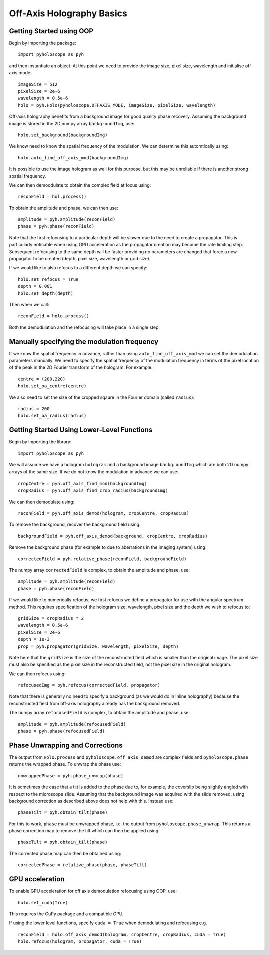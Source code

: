----------------------------------
Off-Axis Holography Basics
----------------------------------

^^^^^^^^^^^^^^^^^^^^^^^^^
Getting Started using OOP
^^^^^^^^^^^^^^^^^^^^^^^^^

Begin by importing the package::

    import pyholoscope as pyh
    
and then instantiate an object. At this point we need to provide the image size, pixel size, wavelength and initialise
off-axis mode::

    imageSize = 512
    pixelSize = 2e-6
    wavelength = 0.5e-6
    holo = pyh.Holo(pyholoscope.OFFAXIS_MODE, imageSize, pixelSize, wavelength)
    
Off-axis holography benefits from a background image for good quality phase recovery. Assuming the 
background image is stored in the 2D numpy array ``backgroundImg``, use::

    holo.set_background(backgroundImg)
    
We know need to know the spatial frequency of the modulation. We can determine this automtically using::

    holo.auto_find_off_axis_mod(backgroundImg)         
    
It is possible to use the image hologram as well for this purpose, but this may be unreliable if there
is another strong spatial frequency. 

We can then demoodulate to obtain the complex field at focus using::

    reconField = hol.process()
    
To obtain the amplitude and phase, we can then use::

    amplitude = pyh.amplitude(reconField)
    phase = pyh.phase(reconField) 

Note that the first refocusing to a particular depth will be slower due to the need to create a propagator. This is particularly noticable when
using GPU acceleration as the propagator creation may become the rate limiting step. Subsequent refocusing to the same depth will
be faster providing no parameters are changed that force a new propagator to be created (depth, pixel size, wavelength or grid size). 

If we would like to also refocus to a different depth we can specify::

    holo.set_refocus = True
    depth = 0.001
    holo.set_depth(depth)
        
Then when we call::

    reconField = holo.process()

Both the demodulation and the refocusing will take place in a single step.

^^^^^^^^^^^^^^^^^^^^^^^^^^^^^^^^^^^^^^^^^^^^^
Manually specifying the modulation frequency
^^^^^^^^^^^^^^^^^^^^^^^^^^^^^^^^^^^^^^^^^^^^^
If we know the spatial frequency in advance, rather than using ``auto_find_off_axis_mod`` we can set
the demodulation parameters manually. We need to specify the spatial frequency of the modulation frequency
in terms of the pixel location of the peak in the 2D Fourier transform of the hologram. For example::
    
    centre = (200,220)
    holo.set_oa_centre(centre)

We also need to set the size of the cropped sqaure in the Fourier domain (called ``radius``)::
    
    radius = 200
    holo.set_oa_radius(radius)
   
    
^^^^^^^^^^^^^^^^^^^^^^^^^^^^^^^^^^^^^^^^^^^^
Getting Started Using Lower-Level Functions
^^^^^^^^^^^^^^^^^^^^^^^^^^^^^^^^^^^^^^^^^^^^

Begin by importing the library::
    
    import pyholoscope as pyh
    
We will assume we have a hologram ``hologram`` and a background image ``backgroundImg`` which are both 2D numpy arrays of the same size. If we do not 
know the modulation in advance we can use::

    cropCentre = pyh.off_axis_find_mod(backgroundImg)
    cropRadius = pyh.off_axis_find_crop_radius(backgroundImg)  
    
We can then demodulate using::

    reconField = pyh.off_axis_demod(hologram, cropCentre, cropRadius)
    
To remove the background, recover the background field using::

    backgroundField = pyh.off_axis_demod(background, cropCentre, cropRadius)  
    
Remove the background phase (for example to due to aberrations in the imaging system) using::

    correctedField = pyh.relative_phase(reconField, backgroundField)
    
The numpy array ``correctedField`` is complex, to obtain the amplitude and phase, use::

    amplitude = pyh.amplitude(reconField)
    phase = pyh.phase(reconField) 
  
If we would like to numerically refocus, we first refocus we define a propagator for use with the angular spectrum method. 
This requires specification of the hologram size, wavelength, pixel size and the depth we wish to refocus to::

    gridSize = cropRadius * 2
    wavelength = 0.5e-6
    pixelSize = 2e-6
    depth = 1e-3
    prop = pyh.propagator(gridSize, wavelength, pixelSize, depth)
    
Note here that the ``gridSize`` is the size of the reconstructed field which is smaller than the original image. The pixel size must also be specified
as the pixel size in the reconstructed field, not the pixel size in the original hologram.
 
We can then refocus using::

    refocusedImg = pyh.refocus(correctedField, propagator)

Note that there is generally no need to specify a background (as we would do in inline holography) because the reconstructed field from off-axis holography
already has the background removed.
    
The numpy array ``refocusedField`` is complex, to obtain the amplitude and phase, use::

      amplitude = pyh.amplitude(refocusedField)
      phase = pyh.phase(refocusedField)



^^^^^^^^^^^^^^^^^^^^^^^^^^^^^^^^^
Phase Unwrapping and Corrections
^^^^^^^^^^^^^^^^^^^^^^^^^^^^^^^^^

The output from ``Holo.process`` and ``pyholoscope.off_axis_demod`` are complex fields and
``pyholoscope.phase`` returns the wrapped phase. To unwrap the phase use::

    unwrappedPhase = pyh.phase_unwrap(phase)
    
It is sometimes the case that a tilt is added to the phase due to, for example, the coverslip being slightly angled with respect to the microscope slide. Assuming that the background image was acquired with the slide removed, using background correction as described above does not help with this. Instead use::

    phaseTilt = pyh.obtain_tilt(phase)
    
For this to work, ``phase`` must be unwrapped phase, i.e. the output from  ``pyholoscope.phase_unwrap``. This returns a phase correction map to remove the tilt which can then be applied using::

    phaseTilt = pyh.obtain_tilt(phase)

The corrected phase map can then be obtained using::

    correctedPhase = relative_phase(phase, phaseTilt)
     
     
     
             
^^^^^^^^^^^^^^^^
GPU acceleration
^^^^^^^^^^^^^^^^
To enable GPU acceleration for off axis demodulation refocusing using OOP, use::

    holo.set_cuda(True)

This requires the CuPy package and a compatible GPU.  

If using the lower level functions, specify ``cuda = True`` when demodulating and refocusing e.g. ::

    reconField = holo.off_axis_demod(hologram, cropCentre, cropRadius, cuda = True)
    holo.refocus(hologram, propagator, cuda = True)


    
    
    